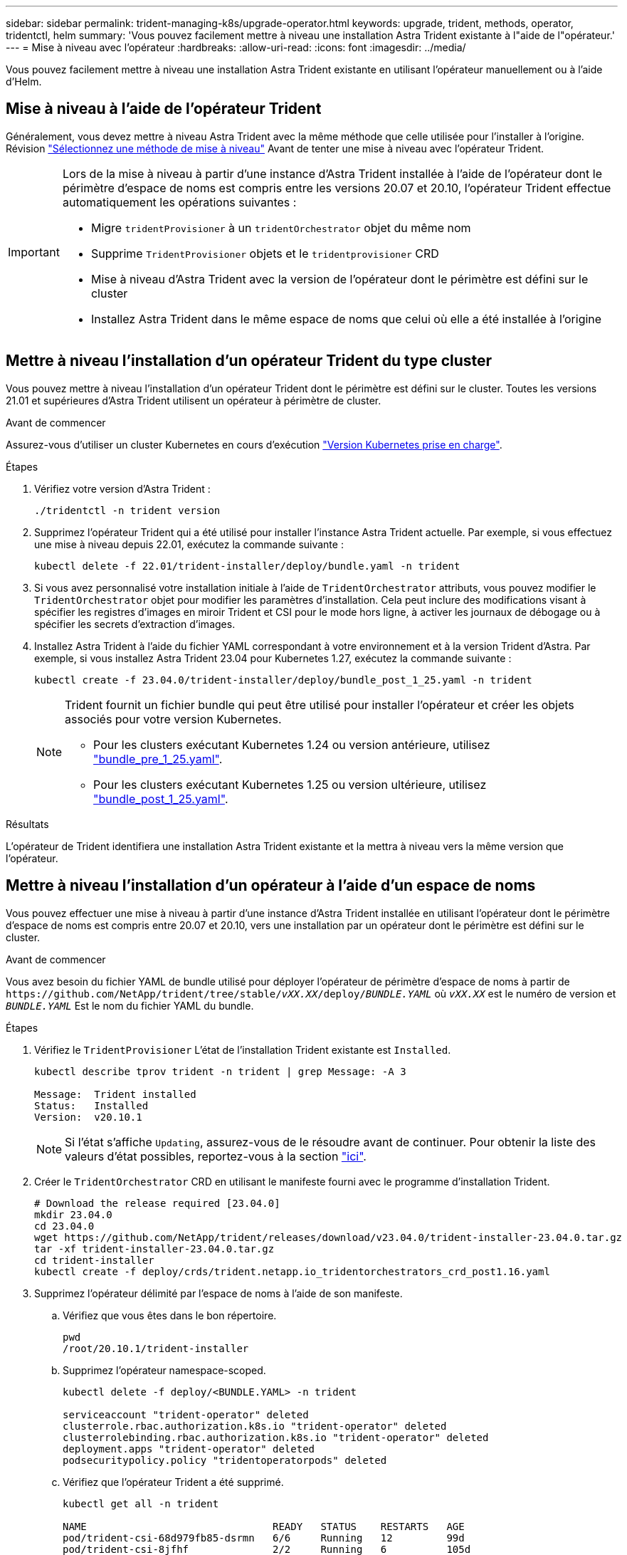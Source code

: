 ---
sidebar: sidebar 
permalink: trident-managing-k8s/upgrade-operator.html 
keywords: upgrade, trident, methods, operator, tridentctl, helm 
summary: 'Vous pouvez facilement mettre à niveau une installation Astra Trident existante à l"aide de l"opérateur.' 
---
= Mise à niveau avec l'opérateur
:hardbreaks:
:allow-uri-read: 
:icons: font
:imagesdir: ../media/


[role="lead"]
Vous pouvez facilement mettre à niveau une installation Astra Trident existante en utilisant l'opérateur manuellement ou à l'aide d'Helm.



== Mise à niveau à l'aide de l'opérateur Trident

Généralement, vous devez mettre à niveau Astra Trident avec la même méthode que celle utilisée pour l'installer à l'origine. Révision link:upgrade-trident.html#select-an-upgrade-method["Sélectionnez une méthode de mise à niveau"] Avant de tenter une mise à niveau avec l'opérateur Trident.

[IMPORTANT]
====
Lors de la mise à niveau à partir d'une instance d'Astra Trident installée à l'aide de l'opérateur dont le périmètre d'espace de noms est compris entre les versions 20.07 et 20.10, l'opérateur Trident effectue automatiquement les opérations suivantes :

* Migre `tridentProvisioner` à un `tridentOrchestrator` objet du même nom
* Supprime `TridentProvisioner` objets et le `tridentprovisioner` CRD
* Mise à niveau d'Astra Trident avec la version de l'opérateur dont le périmètre est défini sur le cluster
* Installez Astra Trident dans le même espace de noms que celui où elle a été installée à l'origine


====


== Mettre à niveau l'installation d'un opérateur Trident du type cluster

Vous pouvez mettre à niveau l'installation d'un opérateur Trident dont le périmètre est défini sur le cluster. Toutes les versions 21.01 et supérieures d'Astra Trident utilisent un opérateur à périmètre de cluster.

.Avant de commencer
Assurez-vous d'utiliser un cluster Kubernetes en cours d'exécution link:../trident-get-started/requirements.html["Version Kubernetes prise en charge"].

.Étapes
. Vérifiez votre version d'Astra Trident :
+
[listing]
----
./tridentctl -n trident version
----
. Supprimez l'opérateur Trident qui a été utilisé pour installer l'instance Astra Trident actuelle. Par exemple, si vous effectuez une mise à niveau depuis 22.01, exécutez la commande suivante :
+
[listing]
----
kubectl delete -f 22.01/trident-installer/deploy/bundle.yaml -n trident
----
. Si vous avez personnalisé votre installation initiale à l'aide de `TridentOrchestrator` attributs, vous pouvez modifier le `TridentOrchestrator` objet pour modifier les paramètres d'installation. Cela peut inclure des modifications visant à spécifier les registres d'images en miroir Trident et CSI pour le mode hors ligne, à activer les journaux de débogage ou à spécifier les secrets d'extraction d'images.
. Installez Astra Trident à l'aide du fichier YAML correspondant à votre environnement et à la version Trident d'Astra. Par exemple, si vous installez Astra Trident 23.04 pour Kubernetes 1.27, exécutez la commande suivante :
+
[listing]
----
kubectl create -f 23.04.0/trident-installer/deploy/bundle_post_1_25.yaml -n trident
----
+
[NOTE]
====
Trident fournit un fichier bundle qui peut être utilisé pour installer l'opérateur et créer les objets associés pour votre version Kubernetes.

** Pour les clusters exécutant Kubernetes 1.24 ou version antérieure, utilisez link:https://github.com/NetApp/trident/tree/stable/v23.04/deploy/bundle_pre_1_25.yaml["bundle_pre_1_25.yaml"^].
** Pour les clusters exécutant Kubernetes 1.25 ou version ultérieure, utilisez link:https://github.com/NetApp/trident/tree/stable/v23.04/deploy/bundle_post_1_25.yaml["bundle_post_1_25.yaml"^].


====


.Résultats
L'opérateur de Trident identifiera une installation Astra Trident existante et la mettra à niveau vers la même version que l'opérateur.



== Mettre à niveau l'installation d'un opérateur à l'aide d'un espace de noms

Vous pouvez effectuer une mise à niveau à partir d'une instance d'Astra Trident installée en utilisant l'opérateur dont le périmètre d'espace de noms est compris entre 20.07 et 20.10, vers une installation par un opérateur dont le périmètre est défini sur le cluster.

.Avant de commencer
Vous avez besoin du fichier YAML de bundle utilisé pour déployer l'opérateur de périmètre d'espace de noms à partir de `\https://github.com/NetApp/trident/tree/stable/_vXX.XX_/deploy/_BUNDLE.YAML_` où `_vXX.XX_` est le numéro de version et `_BUNDLE.YAML_` Est le nom du fichier YAML du bundle.

.Étapes
. Vérifiez le `TridentProvisioner` L'état de l'installation Trident existante est `Installed`.
+
[listing]
----
kubectl describe tprov trident -n trident | grep Message: -A 3

Message:  Trident installed
Status:   Installed
Version:  v20.10.1
----
+

NOTE: Si l'état s'affiche `Updating`, assurez-vous de le résoudre avant de continuer. Pour obtenir la liste des valeurs d'état possibles, reportez-vous à la section https://docs.netapp.com/us-en/trident/trident-get-started/kubernetes-deploy-operator.html["ici"^].

. Créer le `TridentOrchestrator` CRD en utilisant le manifeste fourni avec le programme d'installation Trident.
+
[listing]
----
# Download the release required [23.04.0]
mkdir 23.04.0
cd 23.04.0
wget https://github.com/NetApp/trident/releases/download/v23.04.0/trident-installer-23.04.0.tar.gz
tar -xf trident-installer-23.04.0.tar.gz
cd trident-installer
kubectl create -f deploy/crds/trident.netapp.io_tridentorchestrators_crd_post1.16.yaml
----
. Supprimez l'opérateur délimité par l'espace de noms à l'aide de son manifeste.
+
.. Vérifiez que vous êtes dans le bon répertoire.
+
[listing]
----
pwd
/root/20.10.1/trident-installer
----
.. Supprimez l'opérateur namespace-scoped.
+
[listing]
----
kubectl delete -f deploy/<BUNDLE.YAML> -n trident

serviceaccount "trident-operator" deleted
clusterrole.rbac.authorization.k8s.io "trident-operator" deleted
clusterrolebinding.rbac.authorization.k8s.io "trident-operator" deleted
deployment.apps "trident-operator" deleted
podsecuritypolicy.policy "tridentoperatorpods" deleted
----
.. Vérifiez que l'opérateur Trident a été supprimé.
+
[listing]
----
kubectl get all -n trident

NAME                               READY   STATUS    RESTARTS   AGE
pod/trident-csi-68d979fb85-dsrmn   6/6     Running   12         99d
pod/trident-csi-8jfhf              2/2     Running   6          105d
pod/trident-csi-jtnjz              2/2     Running   6          105d
pod/trident-csi-lcxvh              2/2     Running   8          105d

NAME                  TYPE        CLUSTER-IP       EXTERNAL-IP   PORT(S)              AGE
service/trident-csi   ClusterIP   10.108.174.125   <none>        34571/TCP,9220/TCP   105d

NAME                         DESIRED   CURRENT   READY   UP-TO-DATE   AVAILABLE   NODE SELECTOR                                     AGE
daemonset.apps/trident-csi   3         3         3       3            3           kubernetes.io/arch=amd64,kubernetes.io/os=linux   105d

NAME                          READY   UP-TO-DATE   AVAILABLE   AGE
deployment.apps/trident-csi   1/1     1            1           105d

NAME                                     DESIRED   CURRENT   READY   AGE
replicaset.apps/trident-csi-68d979fb85   1         1         1       105d
----


. (Facultatif) si les paramètres d'installation doivent être modifiés, mettez à jour le `TridentProvisioner` spécifications Cela peut inclure des modifications telles que la modification : les valeurs pour `tridentImage`, `autosupportImage`, un référentiel d'images privé, et la fourniture `imagePullSecrets`) après avoir supprimé l'opérateur du périmètre de l'espace de noms et avant d'installer l'opérateur du périmètre de cluster. Pour obtenir une liste complète des paramètres pouvant être mis à jour, reportez-vous au link:https://docs.netapp.com/us-en/trident/trident-get-started/kubernetes-customize-deploy.html#configuration-options["options de configuration"].
+
[listing]
----
kubectl patch tprov <trident-provisioner-name> -n <trident-namespace> --type=merge -p '{"spec":{"debug":true}}'
----
. Installez l'opérateur Trident cluster-scoped.
+
.. Assurez-vous que vous êtes dans le bon répertoire.
+
[listing]
----
pwd
/root/23.04.0/trident-installer
----
.. Installer l'opérateur cluster-scoped dans le même namespace.
+
[NOTE]
====
Trident fournit un fichier bundle qui peut être utilisé pour installer l'opérateur et créer les objets associés pour votre version Kubernetes.

*** Pour les clusters exécutant Kubernetes 1.24 ou version antérieure, utilisez link:https://github.com/NetApp/trident/tree/stable/v23.04/deploy/bundle_pre_1_25.yaml["bundle_pre_1_25.yaml"^].
*** Pour les clusters exécutant Kubernetes 1.25 ou version ultérieure, utilisez link:https://github.com/NetApp/trident/tree/stable/v23.04/deploy/bundle_post_1_25.yaml["bundle_post_1_25.yaml"^].


====
+
[listing]
----
kubectl create -f deploy/<BUNDLE.YAML>

serviceaccount/trident-operator created
clusterrole.rbac.authorization.k8s.io/trident-operator created
clusterrolebinding.rbac.authorization.k8s.io/trident-operator created
deployment.apps/trident-operator created
podsecuritypolicy.policy/tridentoperatorpods created

#All tridentProvisioners will be removed, including the CRD itself
kubectl get tprov -n trident
Error from server (NotFound): Unable to list "trident.netapp.io/v1, Resource=tridentprovisioners": the server could not find the requested resource (get tridentprovisioners.trident.netapp.io)

#tridentProvisioners are replaced by tridentOrchestrator
kubectl get torc
NAME      AGE
trident   13s
----
.. Examinez les pods Trident dans le namespace. Le `trident-controller` les noms de pods reflètent la convention de nommage introduite en 23.01.
+
[listing]
----
kubectl get pods -n trident

NAME                                     READY   STATUS    RESTARTS   AGE
trident-controller-79df798bdc-m79dc      6/6     Running   0          1m41s
trident-node-linux-xrst8                 2/2     Running   0          1m41s
trident-operator-5574dbbc68-nthjv        1/1     Running   0          1m52s
----
.. Vérifiez que Trident a été mis à jour avec la version prévue.
+
[listing]
----
kubectl describe torc trident | grep Message -A 3
Message:                Trident installed
Namespace:              trident
Status:                 Installed
Version:                v23.04.0
----






== Mettre à niveau l'installation d'un opérateur basé sur Helm

Effectuer les étapes suivantes pour mettre à niveau l'installation d'un opérateur reposant sur Helm.


WARNING: Lorsque vous mettez à niveau un cluster Kubernetes de 1.24 vers 1.25 ou version ultérieure sur lequel Astra Trident est installé, vous devez mettre à jour les valeurs.yaml pour les définir `excludePodSecurityPolicy` à `true` ou ajouter `--set excludePodSecurityPolicy=true` à la `helm upgrade` commande avant de pouvoir mettre à niveau le cluster.

.Étapes
. Téléchargez la dernière version d'Astra Trident.
. Utilisez le `helm upgrade` commande où `trident-operator-23.04.0.tgz` reflète la version vers laquelle vous souhaitez effectuer la mise à niveau.
+
[listing]
----
helm upgrade <name> trident-operator-23.04.0.tgz
----
+
[NOTE]
====
Si vous définissez des options autres que celles par défaut lors de l'installation initiale (par exemple, spécifier des registres privés en miroir pour les images Trident et CSI), utilisez `--set` pour vous assurer que ces options sont incluses dans la commande de mise à niveau, sinon les valeurs sont réinitialisées sur les valeurs par défaut.

Par exemple, pour modifier la valeur par défaut de `tridentDebug`, exécutez la commande suivante :

[listing]
----
helm upgrade <name> trident-operator-23.04.0-custom.tgz --set tridentDebug=true
----
====
. Courez `helm list` pour vérifier que le graphique et la version de l'application ont tous deux été mis à niveau. Courez `tridentctl logs` pour consulter les messages de débogage.


.Résultats
L'opérateur de Trident identifiera une installation Astra Trident existante et la mettra à niveau vers la même version que l'opérateur.



== Mise à niveau à partir d'une installation autre que celle d'un opérateur

Vous pouvez effectuer la mise à niveau vers la dernière version de l'opérateur Trident à partir d'un `tridentctl` installation.

.Étapes
. Téléchargez la dernière version d'Astra Trident.
+
[listing]
----
# Download the release required [23.04.0]
mkdir 23.04.0
cd 23.04.0
wget https://github.com/NetApp/trident/releases/download/v22.01.1/trident-installer-23.04.0.tar.gz
tar -xf trident-installer-23.04.0.tar.gz
cd trident-installer
----
. Créer le `tridentorchestrator` CRD du manifeste.
+
[listing]
----
kubectl create -f deploy/crds/trident.netapp.io_tridentorchestrators_crd_post1.16.yaml
----
. Déployer l'opérateur cluster-scoped dans le même namespace.
+
[listing]
----
kubectl create -f deploy/<BUNDLE.YAML>

serviceaccount/trident-operator created
clusterrole.rbac.authorization.k8s.io/trident-operator created
clusterrolebinding.rbac.authorization.k8s.io/trident-operator created
deployment.apps/trident-operator created
podsecuritypolicy.policy/tridentoperatorpods created

#Examine the pods in the Trident namespace
NAME                                  READY   STATUS    RESTARTS   AGE
trident-controller-79df798bdc-m79dc   6/6     Running   0          150d
trident-node-linux-xrst8              2/2     Running   0          150d
trident-operator-5574dbbc68-nthjv     1/1     Running   0          1m30s
----
. Créer un `TridentOrchestrator` CR pour l'installation d'Astra Trident.
+
[listing]
----
cat deploy/crds/tridentorchestrator_cr.yaml
apiVersion: trident.netapp.io/v1
kind: TridentOrchestrator
metadata:
  name: trident
spec:
  debug: true
  namespace: trident

kubectl create -f deploy/crds/tridentorchestrator_cr.yaml

#Examine the pods in the Trident namespace
NAME                                READY   STATUS    RESTARTS   AGE
trident-csi-79df798bdc-m79dc        6/6     Running   0          1m
trident-csi-xrst8                   2/2     Running   0          1m
trident-operator-5574dbbc68-nthjv   1/1     Running   0          5m41s
----
. Vérifiez que Trident a été mis à niveau vers la version prévue.
+
[listing]
----
kubectl describe torc trident | grep Message -A 3

Message:                Trident installed
Namespace:              trident
Status:                 Installed
Version:                v23.04.0
----


.Résultats
Les systèmes back-end et demandes de volume persistant sont automatiquement disponibles.
